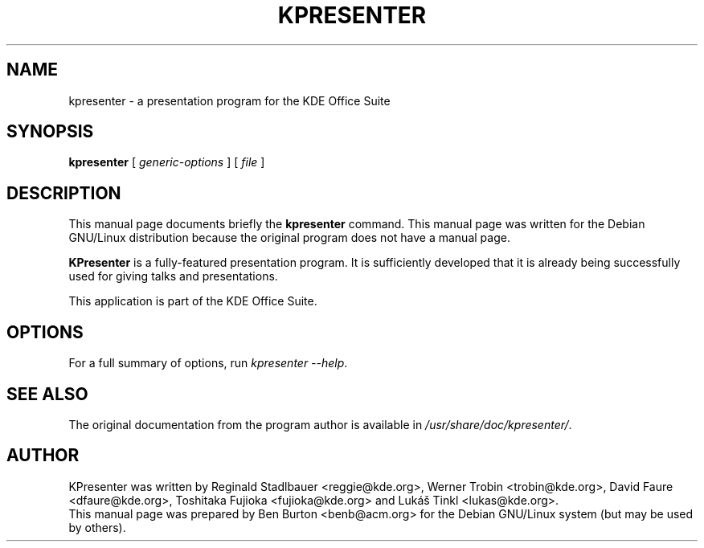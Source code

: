.\"                                      Hey, EMACS: -*- nroff -*-
.\" First parameter, NAME, should be all caps
.\" Second parameter, SECTION, should be 1-8, maybe w/ subsection
.\" other parameters are allowed: see man(7), man(1)
.TH KPRESENTER 1 "December 20, 2001"
.\" Please adjust this date whenever revising the manpage.
.\"
.\" Some roff macros, for reference:
.\" .nh        disable hyphenation
.\" .hy        enable hyphenation
.\" .ad l      left justify
.\" .ad b      justify to both left and right margins
.\" .nf        disable filling
.\" .fi        enable filling
.\" .br        insert line break
.\" .sp <n>    insert n+1 empty lines
.\" for manpage-specific macros, see man(7)
.SH NAME
kpresenter \- a presentation program for the KDE Office Suite
.SH SYNOPSIS
.B kpresenter
.RI "[ " generic-options " ] [ " file " ]"
.SH DESCRIPTION
This manual page documents briefly the
.B kpresenter
command.
This manual page was written for the Debian GNU/Linux distribution
because the original program does not have a manual page.
.PP
\fBKPresenter\fP is a fully-featured presentation program.  It is
sufficiently developed that it is already being successfully used for
giving talks and presentations.
.PP
This application is part of the KDE Office Suite.
.SH OPTIONS
For a full summary of options, run \fIkpresenter \-\-help\fP.
.SH SEE ALSO
The original documentation from the program author
is available in \fI/usr/share/doc/kpresenter/\fP.
.SH AUTHOR
KPresenter was written by Reginald Stadlbauer <reggie@kde.org>, Werner
Trobin <trobin@kde.org>, David Faure <dfaure@kde.org>,
Toshitaka Fujioka <fujioka@kde.org> and Lukáš Tinkl <lukas@kde.org>.
.br
This manual page was prepared by Ben Burton <benb@acm.org>
for the Debian GNU/Linux system (but may be used by others).
